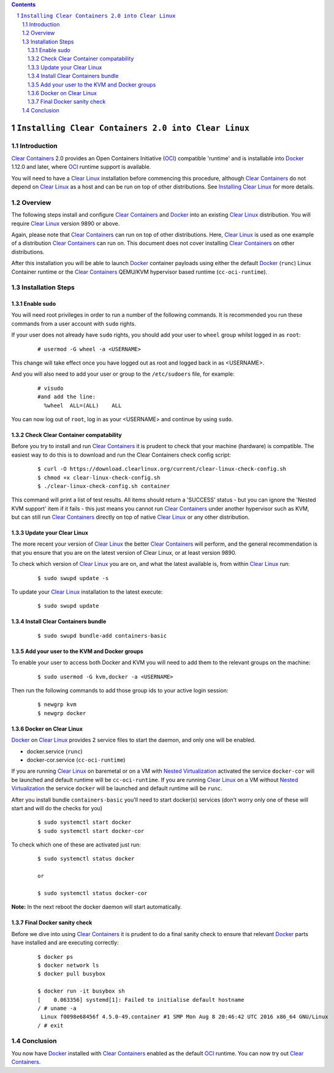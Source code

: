 .. contents::
.. sectnum::

``Installing Clear Containers 2.0 into Clear Linux``
====================================================

Introduction
------------
`Clear Containers`_ 2.0 provides an Open Containers Initiative (OCI_) compatible 'runtime' and is installable into Docker_ 1.12.0 and later, where OCI_ runtime support is available.

You will need to have a `Clear Linux`_ installation before commencing this procedure, although `Clear Containers`_ do not depend on `Clear Linux`_ as a host and can be run on top of other distributions. See `Installing Clear Linux`_ for more details.


Overview
--------
The following steps install and configure `Clear Containers`_ and Docker_ into an existing `Clear Linux`_ distribution. You will require `Clear Linux`_ version 9890 or above.

Again, please note that `Clear Containers`_ can run on top of other distributions. Here, `Clear Linux`_ is used as one example of a distribution `Clear Containers`_ can run on. This document does not cover installing `Clear Containers`_ on other distributions.

After this installation you will be able to launch Docker_ container payloads using either the default Docker_ (``runc``) Linux Container runtime or the `Clear Containers`_ QEMU/KVM hypervisor based runtime (``cc-oci-runtime``).


Installation Steps
------------------

Enable sudo
~~~~~~~~~~~

You will need root privileges in order to run a number of the following commands. It is recommended you run these commands from a user account with ``sudo`` rights. 

If your user does not already have ``sudo`` rights, you should add your user to ``wheel`` group whilst logged in as ``root``:

  ::

    # usermod -G wheel -a <USERNAME>

This change will take effect once you have logged out as root and logged back in as <USERNAME>.

And you will also need to add your user or group to the ``/etc/sudoers`` file, for example:

  ::

    # visudo
    #and add the line:
      %wheel  ALL=(ALL)    ALL

You can now log out of ``root``, log in as your <USERNAME> and continue by using ``sudo``.

Check Clear Container compatability
~~~~~~~~~~~~~~~~~~~~~~~~~~~~~~~~~~~

Before you try to install and run `Clear Containers`_ it is prudent to check that your machine (hardware) is compatible. The easiest way to do this is to download and run the Clear Containers check config script:

  ::

    $ curl -O https://download.clearlinux.org/current/clear-linux-check-config.sh
    $ chmod +x clear-linux-check-config.sh
    $ ./clear-linux-check-config.sh container

This command will print a list of test results. All items should return a 'SUCCESS' status - but you can ignore the 'Nested KVM support' item if it fails - this just means you cannot run `Clear Containers`_ under another hypervisor such as KVM, but can still run `Clear Containers`_ directly on top of native `Clear Linux`_ or any other distribution.

Update your Clear Linux
~~~~~~~~~~~~~~~~~~~~~~~

The more recent your version of `Clear Linux`_ the better `Clear Containers`_ will perform, and the general recommendation is that you ensure that you are on the latest version of Clear Linux, or at least version 9890.

To check which version of `Clear Linux`_ you are on, and what the latest available is, from within `Clear Linux`_ run:

  ::

    $ sudo swupd update -s

To update your `Clear Linux`_ installation to the latest execute:

  ::

    $ sudo swupd update

Install Clear Containers bundle
~~~~~~~~~~~~~~~~~~~~~~~~~~~~~~~


  ::

    $ sudo swupd bundle-add containers-basic

Add your user to the KVM and Docker groups
~~~~~~~~~~~~~~~~~~~~~~~~~~~~~~~~~~~~~~~~~~

To enable your user to access both Docker and KVM you will need to add them to the relevant groups on the machine:
 
  ::

    $ sudo usermod -G kvm,docker -a <USERNAME>

Then run the following commands to add those group ids to your active login session:

  ::

    $ newgrp kvm
    $ newgrp docker

Docker on Clear Linux
~~~~~~~~~~~~~~~~~~~~~

Docker_ on `Clear Linux`_  provides 2 service files to start the daemon, and only one will be enabled.

- docker.service (``runc``)
- docker-cor.service (``cc-oci-runtime``)

If you are running `Clear Linux`_ on baremetal or on a VM with `Nested Virtualization`_ activated the service ``docker-cor`` will be launched and default runtime will be ``cc-oci-runtime``.
If you are running `Clear Linux`_ on a VM without `Nested Virtualization`_ the service ``docker`` will be launched and default runtime will be ``runc``.

After you install bundle ``containers-basic`` you'll need to start docker(s) services (don't worry only one of these will start and will do the checks for you) 

  ::

    $ sudo systemctl start docker
    $ sudo systemctl start docker-cor

To check which one of these are activated just run:

  ::

    $ sudo systemctl status docker

    or

    $ sudo systemctl status docker-cor


**Note:** In the next reboot the docker daemon will start automatically.

Final Docker sanity check
~~~~~~~~~~~~~~~~~~~~~~~~~

Before we dive into using `Clear Containers`_ it is prudent to do a final sanity check to ensure that relevant Docker_ parts have installed and are executing correctly:


  ::

    $ docker ps
    $ docker network ls
    $ docker pull busybox 

    $ docker run -it busybox sh
    [    0.063356] systemd[1]: Failed to initialise default hostname
    / # uname -a
     Linux f0098e68456f 4.5.0-49.container #1 SMP Mon Aug 8 20:46:42 UTC 2016 x86_64 GNU/Linux
    / # exit


Conclusion
----------

You now have Docker_ installed with `Clear Containers`_ enabled as the default OCI_ runtime. You can now try out `Clear Containers`_.

.. _Clear Containers: https://clearlinux.org/features/clear-containers

.. _Clear Linux: www.clearlinux.org

.. _Docker: https://www.docker.com/

.. _Installing Clear Linux: https://clearlinux.org/documentation/gs_getting_started.html

.. _OCI: https://www.opencontainers.org/

.. _Nested Virtualization: https://en.wikipedia.org/wiki/Virtualization

